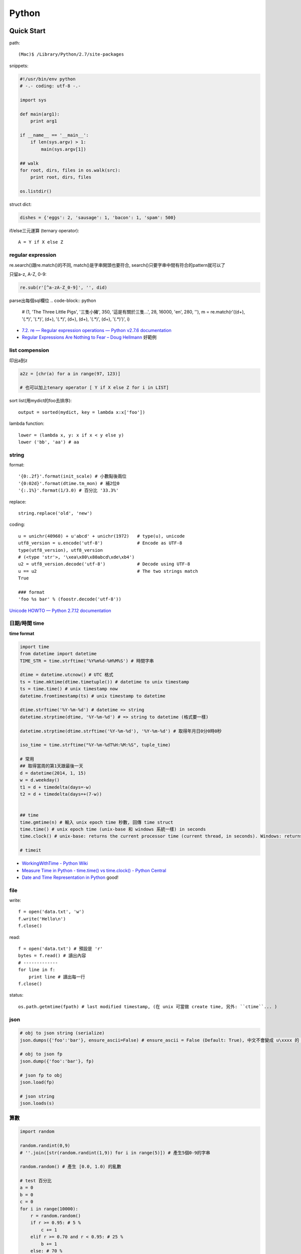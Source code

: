 Python
================


Quick Start
-------------------

path::

  (Mac)$ /Library/Python/2.7/site-packages


snippets:

.. code-block:: python

  #!/usr/bin/env python
  # -.- coding: utf-8 -.-

  import sys

  def main(arg1):
      print arg1
    
  if __name__ == '__main__':
      if len(sys.argv) > 1:
          main(sys.argv[1])

  ## walk 
  for root, dirs, files in os.walk(src):
      print root, dirs, files

  os.listdir()
                
                
          
struct dict:

.. code-block:: python

  dishes = {'eggs': 2, 'sausage': 1, 'bacon': 1, 'spam': 500}

if/else三元運算 (ternary operator)::

  A = Y if X else Z


regular expression
~~~~~~~~~~~~~~~~~~~~~~~

re.search()跟re.match()的不同, match()是字串開頭也要符合, search()只要字串中間有符合的pattern就可以了

只留a-z, A-Z, 0-9:

.. code-block:: python

  re.sub(r'[^a-zA-Z_0-9]', '', did)

parse出每個sql欄位
.. code-block:: python

  # (1, 'The Three Little Pigs', '三隻小豬', 350, '這是有關於三隻...', 28, 16000, 'en', 280, ''),
  m = re.match(r'\((\d+), \'(.*)\', \'(.*)\', (\d+), \'(.*)\', (\d+), (\d+), \'(.*)\', (\d+), \'(.*)\'\)', i)
  
* `7.2. re — Regular expression operations — Python v2.7.6 documentation <http://docs.python.org/2/library/re.html#search-vs-match>`__
* `Regular Expressions Are Nothing to Fear – Doug Hellmann <https://doughellmann.com/blog/2017/02/13/regular-expressions-are-nothing-to-fear/>`__ 好範例

list compension
~~~~~~~~~~~~~~~~~~~~~~~

印出a到z

.. code-block:: python

  a2z = [chr(a) for a in range(97, 123)]

  # 也可以加上tenary operator [ Y if X else Z for i in LIST]

sort list(用mydict的foo去排序)::

  output = sorted(mydict, key = lambda x:x['foo'])


lambda function::

  lower = (lambda x, y: x if x < y else y)
  lower ('bb', 'aa') # aa

string
~~~~~~~~~~~~~~~~~~~~~~~

format::

  '{0:.2f}'.format(init_scale) # 小數點後兩位
  '{0:02d}'.format(dtime.tm_mon) # 補2位0
  '{:.1%}'.format(1/3.0) # 百分比 '33.3%'
  
replace::

  string.replace('old', 'new')


coding::

  u = unichr(40960) + u'abcd' + unichr(1972)   # type(u), unicode
  utf8_version = u.encode('utf-8')             # Encode as UTF-8
  type(utf8_version), utf8_version
  # (<type 'str'>, '\xea\x80\x80abcd\xde\xb4')
  u2 = utf8_version.decode('utf-8')            # Decode using UTF-8
  u == u2                                      # The two strings match
  True

  ### format
  'foo %s bar' % (foostr.decode('utf-8'))
`Unicode HOWTO — Python 2.7.12 documentation <https://docs.python.org/2/howto/unicode.html>`__


日期/時間 time
~~~~~~~~~~~~~~~~~~~~~~~

**time format**

.. code-block:: python

  import time
  from datetime import datetime
  TIME_STR = time.strftime('%Y%m%d-%H%M%S') # 時間字串

  dtime = datetime.utcnow() # UTC 格式
  ts = time.mktime(dtime.timetuple()) # datetime to unix timestamp
  ts = time.time() # unix timestamp now
  datetime.fromtimestamp(ts) # unix timestamp to datetime
  
  dtime.strftime('%Y-%m-%d') # datetime => string
  datetime.strptime(dtime, '%Y-%m-%d') # => string to datetime (格式要一樣)
  
  datetime.strptime(dtime.strftime('%Y-%m-%d'), '%Y-%m-%d') # 取得年月日0分0時0秒

  iso_time = time.strftime("%Y-%m-%dT%H:%M:%S", tuple_time)
  
  # 常用
  ## 取得當周的第1天跟最後一天
  d = datetime(2014, 1, 15)
  w = d.weekday()
  t1 = d + timedelta(days=-w)
  t2 = d + timedelta(days=+(7-w))


  ## time
  time.gmtime(n) # 輸入 unix epoch time 秒數, 回傳 time struct
  time.time() # unix epoch time (unix-base 和 windows 系統一樣) in seconds
  time.clock() # unix-base: returns the current processor time (current thread, in seconds). Windows: returns the wall-clock time expressed in seconds elapsed since the first call to this function, based on the Win32 function QueryPerformanceCounter

  # timeit


* `WorkingWithTime - Python Wiki <https://wiki.python.org/moin/WorkingWithTime>`__
* `Measure Time in Python - time.time() vs time.clock() - Python Central <http://www.pythoncentral.io/measure-time-in-python-time-time-vs-time-clock/>`__
* `Date and Time Representation in Python <http://www.seehuhn.de/pages/pdate>`__ good!

file
~~~~~~~~~


write::

  f = open('data.txt', 'w')
  f.write('Hello\n')
  f.close()

read::

  f = open('data.txt') # 預設是 'r'
  bytes = f.read() # 讀出內容
  # -------------
  for line in f:
      print line # 讀出每一行
  f.close()

status::

  os.path.getmtime(fpath) # last modified timestamp, (在 unix 可當做 create time, 另外: ``ctime``... )

  
json
~~~~~~~~~~~~~

.. code-block:: python

  # obj to json string (serialize)
  json.dumps({'foo':'bar'}, ensure_ascii=False) # ensure_ascii = False (Default: True), 中文不會變成 u\xxxx 的 unicode 格式

  # obj to json fp
  json.dump({'foo':'bar'}, fp)

  # json fp to obj
  json.load(fp)

  # json string
  json.loads(s)


算數
~~~~~~~~~~

.. code-block:: python

  import random

  random.randint(0,9)
  # ''.join([str(random.randint(1,9)) for i in range(5)]) # 產生5個0-9的字串

  random.random() # 產生 [0.0, 1.0) 的亂數

  # test 百分比
  a = 0
  b = 0
  c = 0
  for i in range(10000):
      r = random.random()
      if r >= 0.95: # 5 %
          c += 1
      elif r >= 0.70 and r < 0.95: # 25 %
          b += 1
      else: # 70 %
          a+= 1
  print a, b,c, a/10000.0, b/10000.0, c/10000.0


IO / shell / commond line
~~~~~~~~~~~~~~~~~~~~~~~~~~~~~~~~~~~
`15.1. os — Miscellaneous operating system interfaces — Python v2.7.3 documentation <http://docs.python.org/2/library/os.html>`__

檢查目錄存在::

  os.path.exists('/etc/passwd')

subprocess::

  import subprocess
  subprocess.call(["ls", "-l"]) # 輸入是list, pipe要用popen, 安全一點
  subprocess.call(["ls -l"], shell=True) # 完全用系統的shell, pipe, wildcards, 家目錄~都可以用, 參數直接給字串就可以了, 也許會有輸入不乾淨(shell injection)的風險


常用::

  os.getcwd()
  os.mkdir(src)
  os.rename(src, dst)

coding
~~~~~~~~~~

UnicodeEncodeError::

  import sys
  reload(sys)
  sys.setdefaultencoding('utf-8')

* `宅之力: 解決方法: UnicodeDecodeError: 'ascii' codec can't decode byte 0xe4 in position 0: ordinal not in range(128) <http://blog.wahahajk.com/2009/08/unicodedecodeerror-ascii-codec-cant.html>`__

shell
~~~~~~~~~

多種方法:

* os.system()
* os.popen()
* subprocess.Popen()
* subprocess.call()

參考:

* `shell - Calling an external command in Python - Stack Overflow <http://stackoverflow.com/questions/89228/calling-an-external-command-in-python>`__

subprocess::

  subprocess.call('ls -al', shell=True)

  
simple http server
~~~~~~~~~~~~~~~~~~~~~~~~~~~~~~~~~
在當下目錄::

  $ python -m SimpleHTTPServer # 預設的port 8000, http://127.0.0.1:8000

try/except  
~~~~~~~~~~~~~~

exceptions and/or logging

.. code-block:: python

  class SillyWalkMinistry(Exception):
      """ handle exception """
      pass

  try:
      do_silly(value)
  except AttributeError as e:
      log.info('')
      do_invisible(v)
  except Exception as e:
      log.debug(str(e))
      raise SillyWalkMinistry(e)



Profiling
---------------
`My Python Code is Slow? Tips for Profiling – Marco Bonzanini <http://marcobonzanini.com/2015/01/05/my-python-code-is-slow-tips-for-profiling/>`__

* unix shell: time ``time python -c "import profile_test;``
* python basic module: time.time(), timeit  
* cProfile ``pstats``, line_profiler ``kernprof -v -l profile_test.py``
      
Modules
---------------------------

MySQLdb
~~~~~~~~~~~~~~~~

.. code-block:: python

    import MySQLdb

    db = MySQLdb.connect(host='localhost', user='root', passwd='123456', db='db_name', charset='utf8')
    # charset 沒設定預設是 latin-1

    cur = db.cursor() 

    cur.execute("SELECT * FROM book")

    for row in cur.fetchall():
        print row[1]

    cur.fetchone()

    # 如果 INSERT 或 UPDATE就要
    db.commit()


常見 error

.. code-block:: bash
                
    # _mysql.so Library not loaded: libmysqlclient.16.dylib
    sudo ln -s /usr/local/mysql/lib/libmysqlclient.18.dylib /usr/local/lib/libmysqlclient.18.

Image, PIL, Pillow
~~~~~~~~~~~~~~~~~~~~~~~~~~
在 Mac (OSX 10.9) 上用 pip (python 2.7) 裝 Pillow / PIL 失敗

.. code-block:: python

  # 用 homebrew 安裝
  $ brew install Homebrew/python/pillow
  # error: 顯示要link jpeg
  $ brew link jpeg --overwrite jpeg # 可能之前有舊的東西


xlrd (python-excel)
~~~~~~~~~~~~~~~~~~~~~~~~~~~~

.. code-block:: python
   
   book = xlrd.open_workbook('foo.xlsx')
   sheet = book.sheet_by_name(u'工作表1')

   for i in range(1,sheet.nrows):
       title = sheet.row_values(i)[2]
       descr = sheet.row_values(i)[5]

       
* `The xlrd Module <https://secure.simplistix.co.uk/svn/xlrd/trunk/xlrd/doc/xlrd.html?p=4966>`__
  
Tutorial
--------------

overview
~~~~~~~~~~~~~~~~
functions are objects in Python, just like everything else. (If you find that confusing wait till you hear that classes are objects in Python, just like everything else!)


pprint::

  import pprint
  pp = pprint.PrettyPrinter(indent=4)
  pp.pprint(foo)


引數
~~~~~~~~~~~~~
引數傳遞:

1. 傳值, 引數不回被改
2. 傳址標, 引數會被改 (list)

例如::

  def changer(a, b):
      a = 2
      b[0] = 'spam'

  X = 1
  L = [1, 2]
  changer(X, L)
  # >>> (1, ['spam', 2])

任意多引數::

  def func(*name): # tuple
      pass
  def func(**name): # dict
      pass


build-in functions
~~~~~~~~~~~~~~~~~~~~~~~~~
filter(function, iterable)::

  [item for item in iterable if function(item)]

map(function, iterable, ...)::

  #

sum(iterable[, start])::

  #

all(iterable)::

  def all(iterable):
      for element in iterable:
          if not element:
              return False
      return True

any(iterable)::

  def any(iterable):
      for element in iterable:
          if element:
              return True
      return False



Tips
--------------

syntax
~~~~~~~~~~~~~~
變數決定class名稱::

  all_class = { 'my_class' : my_class }
  object = all_class['my_class']()



coding
~~~~~~~~~~~~
只留ASCII::

  print "".join(filter(lambda x: ord(x)<128, did))


array排序
~~~~~~~~~~~~~~~~~
有個dict有title和date二個key, 要指定用date來排序::

  list = []
  list.append({'title':'abc','date':1})
  list.append({'title':'def','date':2})
  list.append({'title':'ghi','date':0})
  print sorted(list, key=lambda x: x['date'])
  # [{'title': 'ghi', 'date': 0}, {'title': 'abc', 'date': 1}, {'title': 'def', 'date': 2}]
  print sorted(list, key=lambda x: x['date'], reverse=True)
  # [{'title': 'def', 'date': 2}, {'title': 'abc', 'date': 1}, {'title': 'ghi', 'date': 0}]



list 找出最常出現
~~~~~~~~~~~~~~~~~~~~~~~~~~

利用 build-in function 的 max, set, count (另外 collections 也有 most_commons 的函式可用)::

.. code-block:: python
  
    max(set(cards), key=cards.count)



Coding Style
-------------------------
* `The Pocoo Style Guide — Pocoo <http://www.pocoo.org/internal/styleguide/>`__
* `Google Python Style Guide <http://google-styleguide.googlecode.com/svn/trunk/pyguide.html>`__
* `Code Style — The Hitchhiker's Guide to Python <http://docs.python-guide.org/en/latest/writing/style/>`__

Comments (google style):

.. code-block:: python

    def fetch_bigtable_rows(big_table, keys, other_silly_variable=None):
        """Fetches rows from a Bigtable.
     
        Retrieves rows pertaining to the given keys from the Table instance
        represented by big_table.  Silly things may happen if
        other_silly_variable is not None.
     
        Args:
            big_table: An open Bigtable Table instance.
            keys: A sequence of strings representing the key of each table row
                to fetch.
            other_silly_variable: Another optional variable, that has a much
                longer name than the other args, and which does nothing.
     
        Returns:
            A dict mapping keys to the corresponding table row data
            fetched. Each row is represented as a tuple of strings. For
            example:
     
            {'Serak': ('Rigel VII', 'Preparer'),
             'Zim': ('Irk', 'Invader'),
             'Lrrr': ('Omicron Persei 8', 'Emperor')}
     
            If a key from the keys argument is missing from the dictionary,
            then that row was not found in the table.
     
        Raises:
            IOError: An error occurred accessing the bigtable.Table object.
        """
        pass

       

整理
~~~~~~~~~~~

小括弧整理程式碼::

  X = (A + B +
       C + D)

  if (A == 1 and
      B == 2 and 
      C == 3):
         print 'spam' * 3

.. note:: 斜線結尾不好看, 很難注意

reference
------------------

* `Arrow: better dates and times for Python — Arrow 0.4.4 documentation <http://crsmithdev.com/arrow/>`__
* `Mosky Liu, Pinkoi | SlideShare <http://www.slideshare.net/moskytw>`__ good tutorial
* `Intermediate Python — Python Tips 0.1 documentation <http://book.pythontips.com/en/latest/index.html>`__ 好用進階, tips


Package
---------------

easy_install

upgrade pip::

  easy_install --upgrade pip

pip:

.. code-block:: shell

  pip --version

~/.pip/pip.conf

.. code-block:: text

  [global]
  index-url = http://d.pypi.python.org/simple

  [install]
  use-mirrors = true
  mirrors =
      http://d.pypi.python.org
      http://b.pypi.python.org


連不到d.pypi.python.org...時::

  pip install -i http://pypi.python.org/simple PACKAGE


`PyPI Mirror Status <http://www.pypi-mirrors.org/>`__


Advance
-------------------


* `How a Python function can find the name of its caller « Python recipes « ActiveState Code <http://code.activestate.com/recipes/579105-how-a-python-function-can-find-the-name-of-its-cal/>`__ 得到 caller 的名字


decorator
~~~~~~~~~~~~~~

沒用 from functools import wraps 的話, function的資訊會跑掉, 重複(reentrant) 會有問題, 傳參數的話會變只有最後一個

via: http://stackoverflow.com/questions/308999/what-does-functools-wraps-do

.. code-block:: python

  # -.- encoding: utf-8 -.-
   
  from functools import wraps
  def logged(func):
      @wraps(func)
      def with_logging(*args, **kwargs):
          print func.__name__ + " was called"
          return func(*args, **kwargs)
      return with_logging
   
  @logged
  def f(x):
     """does some math"""
     return x + x * x
   
  print f.__name__  # prints 'f', 沒wraps -> with_logging
  print f.__doc__   # prints 'does some math' 沒wraps -> None
   
  print '-----'
   
  def logged_param(param):
      def with_logging(func):
          #@wraps(func)
          def log_p(*args, **kwargs):
              print func.__name__ + " was called, ", param
              return func(*args, **kwargs)
          return log_p
      return with_logging
   
  @logged_param('foo')
  def f2(x):
     """does some math2"""
     return x + x * x
   
  print f2.__name__  # prints 'f'
  print f2.__doc__   # prints 'does some math'
  print f2(2)
   
  @logged_param('bar')
  def f3(x):
      """ math3 """
      return x + x * x
   
  print f3(2)
   
  print f2(2)


另一例:

.. code-block:: python

    from time import time

    # Imperative Programming
    def speak(topic):
        print "My speach is " + topic
     
    def timer(fn):
        def inner(*args, **kwargs):
            t = time()
            fn(*args, **kwargs)
            print "took {time}".format(time=time()-t)
     
        return inner
     
    speaker = timer(speak)
    speaker("FP with Python")
     
    # Decorator (Functional Programming)
    @timer
    def speak(topic):
        print "My speach is " + topic
        
    speak("FP with Python")
     
    # > My speach is FP with Python
    # > took 5.96046447754e-06


Pandas
---------------------

* `jvns/pandas-cookbook <https://github.com/jvns/pandas-cookbook>`__
